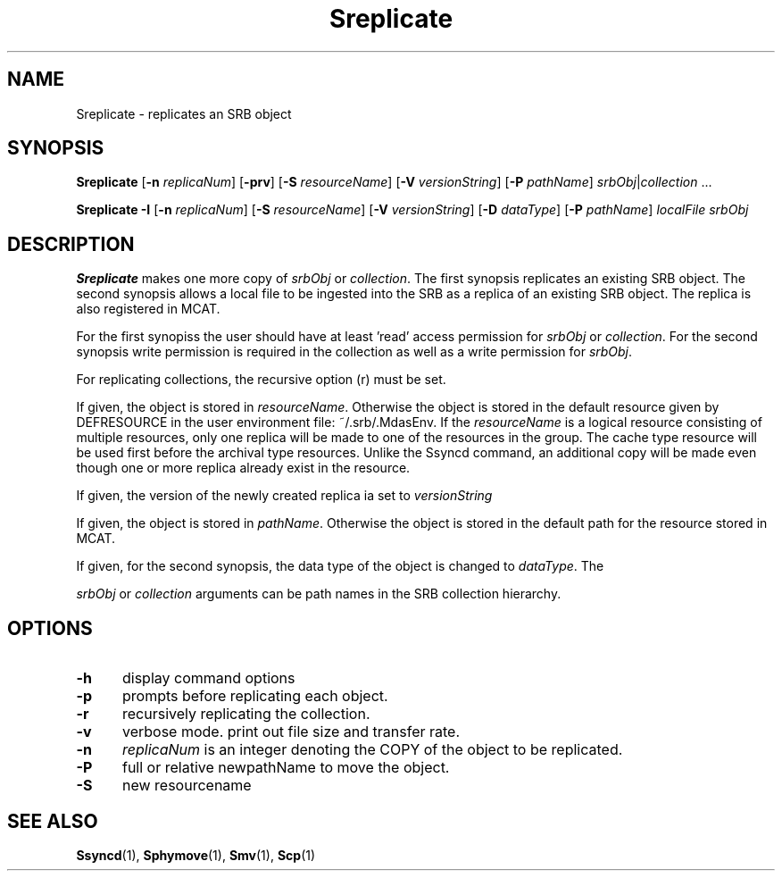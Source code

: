 .\" For ascii version, process this file with
.\" groff -man -Tascii Sreplicate.1
.\"
.TH Sreplicate 1 "Jan 2003 " "Storage Resource Broker" "User SRB Commands"
.SH NAME
Sreplicate \- replicates an SRB object
.SH SYNOPSIS
.B Sreplicate
.RB [ \-n
.IR replicaNum ]
.RB [ \-prv "] [" \-S
.IR resourceName ]
.RB [ \-V
.IR versionString ]
.RB [ \-P
.IR pathName "] " srbObj | collection " ..."
.sp
.B Sreplicate -I
.RB [ \-n
.IR replicaNum ]
.RB " [" \-S
.IR resourceName ]
.RB [ \-V
.IR versionString ]
.RB [ \-D
.IR dataType ]
.RB [ \-P
.IR pathName "] " localFile 
.I srbObj

.SH DESCRIPTION
.B "Sreplicate "
makes one more copy of
.IR srbObj " or " collection . 
The first synopsis replicates an existing SRB object. 
The second synopsis allows a local file to be ingested into the SRB as a replica of an
existing SRB object.
The replica is also registered in MCAT. 
.sp
For the first synopiss the user should have at least 'read' access permission for
.IR srbObj " or " collection . 
For the second synopsis write permission is required in the collection as well as a write permission for  
.IR srbObj .
.sp
For replicating collections, the recursive option (r) must be set.
.sp
If given, the object is stored in
.IR resourceName .
Otherwise the object is stored in the default resource given by
DEFRESOURCE in the user environment file: ~/.srb/.MdasEnv.
If the 
.IR resourceName
is a logical resource consisting of multiple resources, only one replica will be made to one of the resources in the group. The cache type resource will be used first before the archival type resources. Unlike the Ssyncd command, an additional copy will be made even though one or more replica already exist in the resource.
.sp
If given, the version of the newly created replica ia set to
.IR versionString
.sp
If given, the object is stored in
.IR pathName .
Otherwise the object is stored in the default path for the
resource stored in MCAT.
.sp
If given, for the second synopsis, the data type of the object is  changed to
.IR dataType .
The
.sp
.IR srbObj " or " collection
arguments can be path names in the SRB collection hierarchy.
.PP
.SH "OPTIONS"
.TP 0.5i
.B "\-h "
display command options
.TP 0.5i
.B "\-p "
prompts before replicating each object.
.TP 0.5i
.B "\-r "
recursively replicating the collection.
.TP 0.5i
.B "\-v "
verbose mode. print out file size and transfer rate.
.TP 0.5i
.B "\-n "
.I replicaNum
is an integer denoting the COPY of the object to be replicated.
.TP 0.5i
.B "\-P "
full or relative newpathName to move the object.
.TP 0.5i
.B "\-S "
new resourcename
.SH "SEE ALSO"
.BR Ssyncd (1),
.BR Sphymove (1),
.BR Smv (1),
.BR Scp (1)

